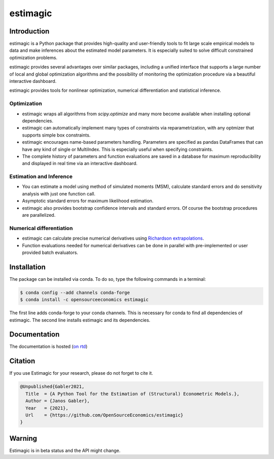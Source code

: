 =========
estimagic
=========

.. image:: https://anaconda.org/OpenSourceEconomics/estimagic/badges/version.svg
   :target: https://anaconda.org/OpenSourceEconomics/estimagic

.. image:: https://anaconda.org/OpenSourceEconomics/estimagic/badges/platforms.svg
   :target: https://anaconda.org/OpenSourceEconomics/estimagic

.. image:: https://img.shields.io/badge/License-BSD%203--Clause-orange.svg
    :target: https://opensource.org/licenses/BSD-3-Clause
    :alt: License

.. image:: https://readthedocs.org/projects/estimagic/badge/?version=latest
    :target: https://estimagic.readthedocs.io/en/latest/?badge=latest
    :alt: Documentation Status

.. image:: https://github.com/OpenSourceEconomics/estimagic/workflows/Continuous%20Integration%20Workflow/badge.svg?branch=main
    :target: https://github.com/OpenSourceEconomics/estimagic/actions?query=branch%3Amain

.. image:: https://codecov.io/gh/OpenSourceEconomics/estimagic/branch/main/graph/badge.svg
  :target: https://codecov.io/gh/OpenSourceEconomics/estimagic

.. image:: https://img.shields.io/badge/code%20style-black-000000.svg
    :target: https://github.com/psf/black

Introduction
============

estimagic is a Python package that provides high-quality and user-friendly tools
to fit large scale empirical models to data and make inferences about the estimated
model parameters. It is especially suited to solve difficult constrained optimization
problems.

estimagic provides several advantages over similar packages, including a unified
interface that supports a large number of local and global optimization algorithms
and the possibility of monitoring the optimization procedure via a beautiful
interactive dashboard.

estimagic provides tools for nonlinear optimization, numerical differentiation
and statistical inference.


Optimization
------------

- estimagic wraps all algorithms from *scipy.optimize* and many more become
  available when installing optional dependencies.
- estimagic can automatically implement many types of constraints via
  reparametrization, with any optmizer that supports simple box constraints.
- estimagic encourages name-based parameters handling. Parameters are specified
  as pandas DataFrames that can have any kind of single or MultiIndex. This is
  especially useful when specifying constraints.
- The complete history of parameters and function evaluations are saved in a
  database for maximum reproducibility and displayed in real time via an
  interactive dashboard.


.. image:: docs/source/_static/images/dashboard.gif
  :scale: 21 %


Estimation and Inference
------------------------

- You can estimate a model using method of simulated moments (MSM), calculate standard
  errors and do sensitivity analysis with just one function call.
- Asymptotic standard errors for maximum likelihood estimation.
- estimagic also provides bootstrap confidence intervals and standard errors.
  Of course the bootstrap procedures are parallelized.



Numerical differentiation
-------------------------

- estimagic can calculate precise numerical derivatives using `Richardson extrapolations
  <https://en.wikipedia.org/wiki/Richardson_extrapolation>`_.
- Function evaluations needed for numerical derivatives can be done in parallel
  with pre-implemented or user provided batch evaluators.




Installation
============

The package can be installed via conda. To do so, type the following commands in a
terminal:

.. code-block:: bash

    $ conda config --add channels conda-forge
    $ conda install -c opensourceeconomics estimagic

The first line adds conda-forge to your conda channels. This is necessary for conda to
find all dependencies of estimagic. The second line installs estimagic and its
dependencies.

Documentation
=============

The documentation is hosted (`on rtd <https://estimagic.readthedocs.io/en/latest/#>`_)

Citation
========

If you use Estimagic for your research, please do not forget to cite it.

.. code-block::

    @Unpublished{Gabler2021,
      Title  = {A Python Tool for the Estimation of (Structural) Econometric Models.},
      Author = {Janos Gabler},
      Year   = {2021},
      Url    = {https://github.com/OpenSourceEconomics/estimagic}
    }


Warning
=======

Estimagic is in beta status and the API might change.
